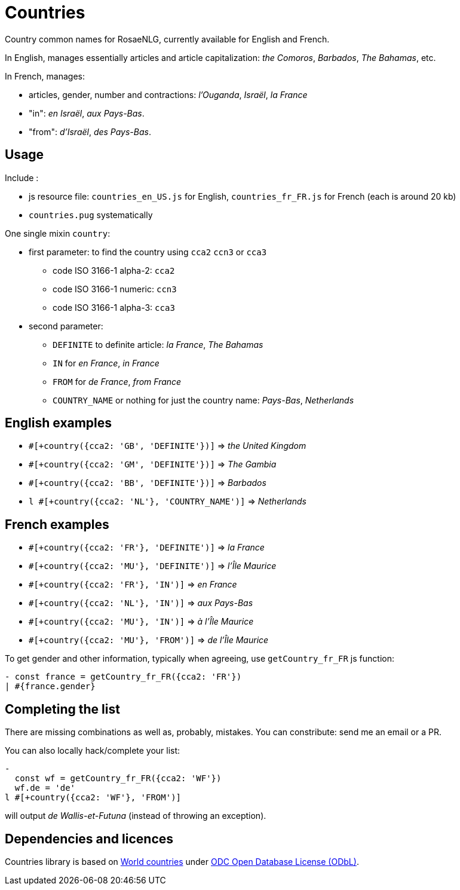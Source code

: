 // Copyright 2019 Ludan Stoecklé
// SPDX-License-Identifier: CC-BY-4.0
= Countries

Country common names for RosaeNLG, currently available for English and French. 

In English, manages essentially articles and article capitalization: _the Comoros_, _Barbados_, _The Bahamas_, etc.

In French, manages:

* articles, gender, number and contractions: _l'Ouganda_, _Israël_, _la France_
* "in": _en Israël_, _aux Pays-Bas_.
* "from": _d'Israël_, _des Pays-Bas_.


== Usage

Include :

* js resource file: `countries_en_US.js` for English, `countries_fr_FR.js` for French (each is around 20 kb)
* `countries.pug` systematically

One single mixin `country`:

* first parameter: to find the country using `cca2` `ccn3` or `cca3`
** code ISO 3166-1 alpha-2: `cca2`
** code ISO 3166-1 numeric: `ccn3`
** code ISO 3166-1 alpha-3: `cca3`
* second parameter:
** `DEFINITE` to definite article: _la France_, _The Bahamas_
** `IN` for _en France_, _in France_
** `FROM` for _de France_, _from France_
** `COUNTRY_NAME` or nothing for just the country name: _Pays-Bas_, _Netherlands_


== English examples

* `#[+country({cca2: 'GB', 'DEFINITE'})]` => _the United Kingdom_
* `#[+country({cca2: 'GM', 'DEFINITE'})]` => _The Gambia_
* `#[+country({cca2: 'BB', 'DEFINITE'})]` =>  _Barbados_
* `l #[+country({cca2: 'NL'}, 'COUNTRY_NAME')]` => _Netherlands_


== French examples

* `#[+country({cca2: 'FR'}, 'DEFINITE')]` => _la France_
* `#[+country({cca2: 'MU'}, 'DEFINITE')]` => _l'Île Maurice_
* `#[+country({cca2: 'FR'}, 'IN')]` => _en France_
* `#[+country({cca2: 'NL'}, 'IN')]` => _aux Pays-Bas_
* `#[+country({cca2: 'MU'}, 'IN')]` =>  _à l'Île Maurice_
* `#[+country({cca2: 'MU'}, 'FROM')]` =>  _de l'Île Maurice_

To get gender and other information, typically when agreeing, use `getCountry_fr_FR` js function:
----
- const france = getCountry_fr_FR({cca2: 'FR'})
| #{france.gender}
----


== Completing the list

There are missing combinations as well as, probably, mistakes.
You can constribute: send me an email or a PR.

You can also locally hack/complete your list:
----
- 
  const wf = getCountry_fr_FR({cca2: 'WF'})
  wf.de = 'de'
l #[+country({cca2: 'WF'}, 'FROM')]
----
will output _de Wallis-et-Futuna_ (instead of throwing an exception).


== Dependencies and licences

Countries library is based on 
link:https://github.com/mledoze/countries[World countries] under link:https://github.com/mledoze/countries/blob/master/LICENSE[ODC Open Database License (ODbL)].
